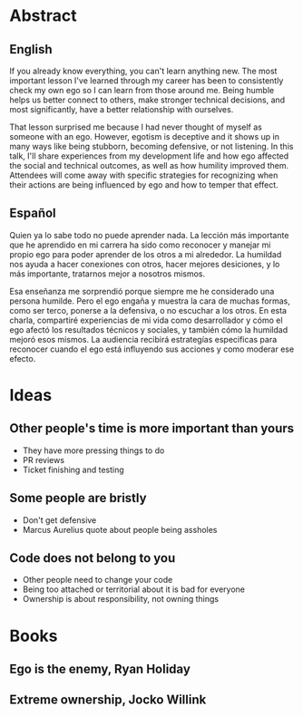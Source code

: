 * Abstract

** English
If you already know everything, you can't learn anything new. The most important
lesson I've learned through my career has been to consistently check my own ego
so I can learn from those around me. Being humble helps us better connect to
others, make stronger technical decisions, and most significantly, have a better
relationship with ourselves.

That lesson surprised me because I had never thought of myself as someone with
an ego. However, egotism is deceptive and it shows up in many ways like being
stubborn, becoming defensive, or not listening. In this talk, I'll share
experiences from my development life and how ego affected the social and
technical outcomes, as well as how humility improved them. Attendees will come
away with specific strategies for recognizing when their actions are being
influenced by ego and how to temper that effect.

** Español
Quien ya lo sabe todo no puede aprender nada. La lección más importante que he
aprendido en mi carrera ha sido como reconocer y manejar mi propio ego para
poder aprender de los otros a mi alrededor. La humildad nos ayuda a hacer
conexiones con otros, hacer mejores desiciones, y lo más importante, tratarnos
mejor a nosotros mismos.

Esa enseñanza me sorprendió porque siempre me he considerado una persona
humilde. Pero el ego engaña y muestra la cara de muchas formas, como ser terco,
ponerse a la defensiva, o no escuchar a los otros. En esta charla, compartiré
experiencias de mi vida como desarrollador y cómo el ego afectó los resultados
técnicos y sociales, y también cómo la humildad mejoró esos mismos. La audiencia
recibirá estrategías especificas para reconocer cuando el ego está influyendo
sus acciones y como moderar ese efecto.

* Ideas
** Other people's time is more important than yours
- They have more pressing things to do
- PR reviews
- Ticket finishing and testing
** Some people are bristly
- Don't get defensive
- Marcus Aurelius quote about people being assholes
** Code does not belong to you
- Other people need to change your code
- Being too attached or territorial about it is bad for everyone
- Ownership is about responsibility, not owning things

* Books
** Ego is the enemy, Ryan Holiday
** Extreme ownership, Jocko Willink

